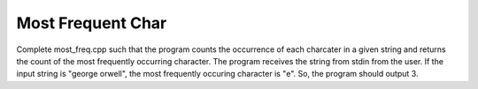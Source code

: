 Most Frequent Char
==================

Complete most_freq.cpp such that the program counts the occurrence of each charcater in a given string and returns
the count of the most frequently occurring character. The program receives the string from stdin from the user.
If the input string is "george orwell", the most frequently occuring character is "e".
So, the program should output 3.

